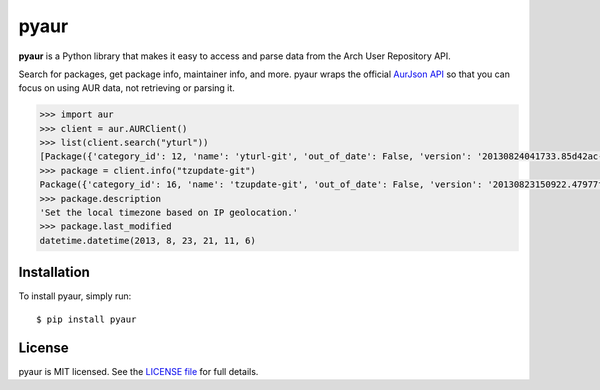 pyaur
=====

.. image:: https://travis-ci.org/cdown/pyaur.png?branch=master  
    :target: https://travis-ci.org/cdown/pyaur
.. image:: https://pypip.in/v/pyaur/badge.png   
    :target: https://crate.io/packages/pyaur

**pyaur** is a Python library that makes it easy to access and parse data from
the Arch User Repository API.

Search for packages, get package info, maintainer info, and more. pyaur wraps
the official `AurJson API <https://wiki.archlinux.org/index.php/AurJson>`__ so
that you can focus on using AUR data, not retrieving or parsing it.

.. code:: python

    >>> import aur
    >>> client = aur.AURClient()
    >>> list(client.search("yturl"))
    [Package({'category_id': 12, 'name': 'yturl-git', 'out_of_date': False, 'version': '20130824041733.85d42ac-3', ...}), ...]
    >>> package = client.info("tzupdate-git")
    Package({'category_id': 16, 'name': 'tzupdate-git', 'out_of_date': False, 'version': '20130823150922.47977f2-1', ...})
    >>> package.description
    'Set the local timezone based on IP geolocation.'
    >>> package.last_modified
    datetime.datetime(2013, 8, 23, 21, 11, 6)


Installation
------------

To install pyaur, simply run:

::

    $ pip install pyaur

License
-------

pyaur is MIT licensed. See the `LICENSE file
<https://github.com/cdown/pyaur/blob/master/LICENSE>`__ for full details.

